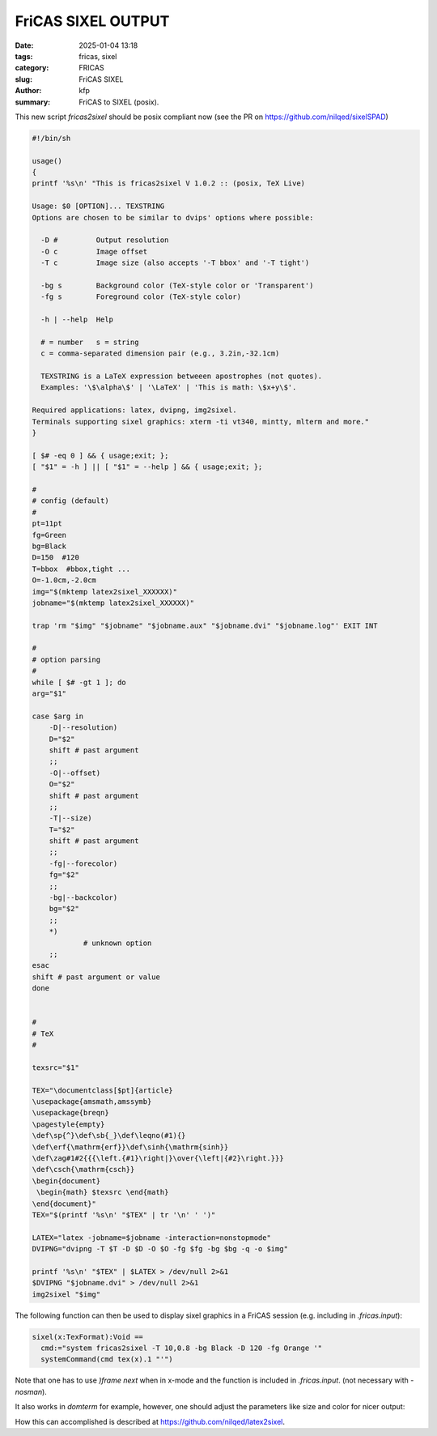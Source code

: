 FriCAS SIXEL OUTPUT
###################

:date: 2025-01-04 13:18
:tags: fricas, sixel
:category: FRICAS
:slug: FriCAS SIXEL
:author: kfp
:summary: FriCAS to SIXEL (posix).

This new script `fricas2sixel` should be posix compliant now
(see the PR on  https://github.com/nilqed/sixelSPAD)

.. code-block:: shell

        #!/bin/sh
        
        usage()
        {
        printf '%s\n' "This is fricas2sixel V 1.0.2 :: (posix, TeX Live)
        
        Usage: $0 [OPTION]... TEXSTRING
        Options are chosen to be similar to dvips' options where possible:
        
          -D #         Output resolution
          -O c         Image offset
          -T c         Image size (also accepts '-T bbox' and '-T tight')
        
          -bg s        Background color (TeX-style color or 'Transparent')
          -fg s        Foreground color (TeX-style color)
        
          -h | --help  Help
        
          # = number   s = string
          c = comma-separated dimension pair (e.g., 3.2in,-32.1cm)
        
          TEXSTRING is a LaTeX expression betweeen apostrophes (not quotes).
          Examples: '\$\alpha\$' | '\LaTeX' | 'This is math: \$x+y\$'.
        
        Required applications: latex, dvipng, img2sixel.
        Terminals supporting sixel graphics: xterm -ti vt340, mintty, mlterm and more."
        }
        
        [ $# -eq 0 ] && { usage;exit; };
        [ "$1" = -h ] || [ "$1" = --help ] && { usage;exit; };
        
        #
        # config (default)
        #
        pt=11pt
        fg=Green
        bg=Black
        D=150  #120
        T=bbox  #bbox,tight ...
        O=-1.0cm,-2.0cm
        img="$(mktemp latex2sixel_XXXXXX)"
        jobname="$(mktemp latex2sixel_XXXXXX)"
        
        trap 'rm "$img" "$jobname" "$jobname.aux" "$jobname.dvi" "$jobname.log"' EXIT INT
        
        #
        # option parsing
        #
        while [ $# -gt 1 ]; do
        arg="$1"
        
        case $arg in
            -D|--resolution)
            D="$2"
            shift # past argument
            ;;
            -O|--offset)
            O="$2"
            shift # past argument
            ;;
            -T|--size)
            T="$2"
            shift # past argument
            ;;
            -fg|--forecolor)
            fg="$2"
            ;;
            -bg|--backcolor)
            bg="$2"
            ;;
            *)
                    # unknown option
            ;;
        esac
        shift # past argument or value
        done
        
        
        #
        # TeX
        #
        
        texsrc="$1"
        
        TEX="\documentclass[$pt]{article}
        \usepackage{amsmath,amssymb}
        \usepackage{breqn}
        \pagestyle{empty}
        \def\sp{^}\def\sb{_}\def\leqno(#1){}
        \def\erf{\mathrm{erf}}\def\sinh{\mathrm{sinh}}
        \def\zag#1#2{{{\left.{#1}\right|}\over{\left|{#2}\right.}}}
        \def\csch{\mathrm{csch}}
        \begin{document}
         \begin{math} $texsrc \end{math}
        \end{document}"
        TEX="$(printf '%s\n' "$TEX" | tr '\n' ' ')"
        
        LATEX="latex -jobname=$jobname -interaction=nonstopmode"
        DVIPNG="dvipng -T $T -D $D -O $O -fg $fg -bg $bg -q -o $img"
        
        printf '%s\n' "$TEX" | $LATEX > /dev/null 2>&1
        $DVIPNG "$jobname.dvi" > /dev/null 2>&1
        img2sixel "$img"
        

The following function can then be used to display sixel graphics in a 
FriCAS session (e.g. including in `.fricas.input`):

.. code-block:: python

    sixel(x:TexFormat):Void == 
      cmd:="system fricas2sixel -T 10,0.8 -bg Black -D 120 -fg Orange '"
      systemCommand(cmd tex(x).1 "'")

Note that one has to use `)frame next` when in x-mode and the function
is included in  `.fricas.input`.  (not necessary with `-nosman`).


.. image:: content/fricas2sixel0.png

It also works in `domterm` for example, however, one should adjust the
parameters like size and color for nicer output:

.. image:: content/domterm_sixel.png

How this can accomplished is described at
https://github.com/nilqed/latex2sixel.





